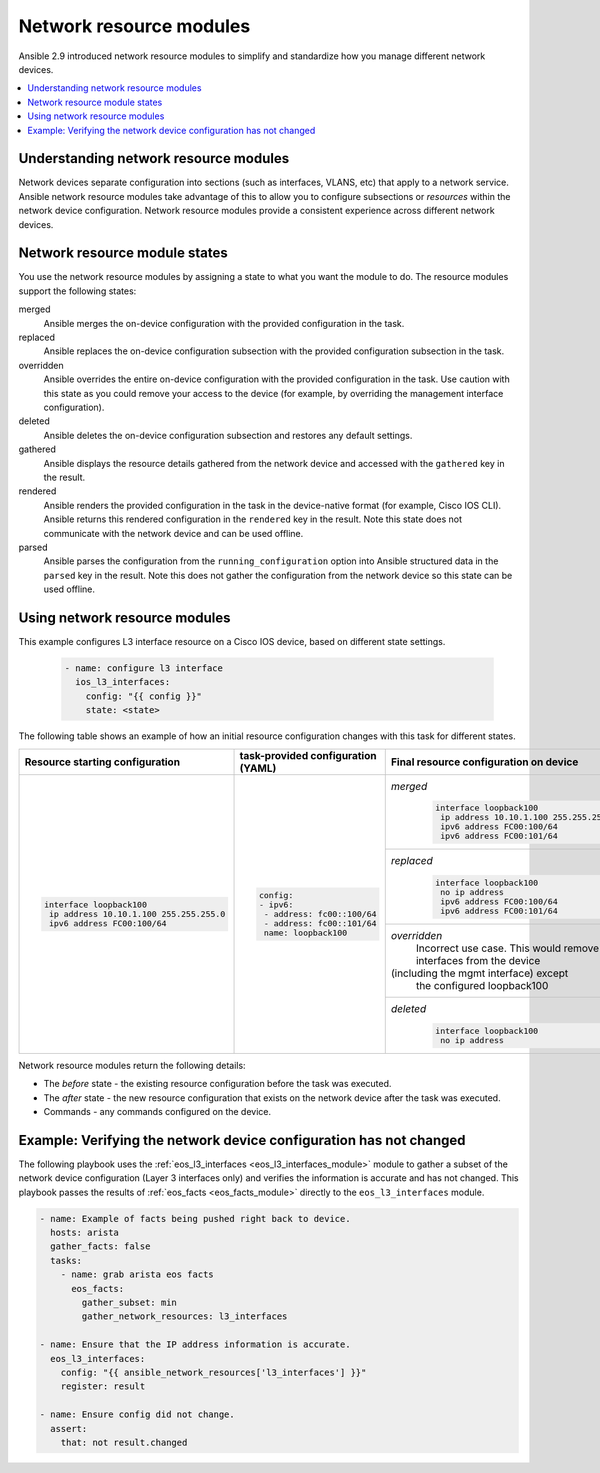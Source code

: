 .. _resource_modules:

************************
Network resource modules
************************

Ansible 2.9 introduced network resource modules to simplify and standardize how you manage different network devices.


.. contents::
   :local:

Understanding network resource modules
=======================================

Network devices separate configuration into sections (such as interfaces, VLANS, etc) that apply to a network service. Ansible network resource modules take advantage of this to allow you to configure subsections or *resources* within the network device configuration. Network resource modules provide a consistent experience across different network devices.


Network resource module states
===============================

You use the network resource modules by assigning a state to what you want the module to do. The resource modules support the following states:

merged
  Ansible merges the on-device configuration with the provided configuration in the task.

replaced
  Ansible replaces the on-device configuration subsection with the provided configuration subsection in the task.

overridden
  Ansible overrides the entire on-device configuration with the provided configuration in the task. Use caution with this state as you could remove your access to the device (for example, by overriding the management interface configuration).

deleted
  Ansible deletes the on-device configuration subsection and restores any default settings.

gathered
  Ansible displays the resource details gathered from the network device and accessed with the ``gathered`` key in the result.

rendered
  Ansible renders the provided configuration in the task in the device-native format (for example, Cisco IOS CLI). Ansible returns this rendered configuration in the ``rendered`` key in the result. Note this state does not communicate with the network device and can be used offline.

parsed
  Ansible parses the configuration from the ``running_configuration`` option into Ansible structured data in the ``parsed`` key in the result. Note this does not gather the configuration from the network device so this state can be used offline.

Using network resource modules
==============================

This example configures L3 interface resource on a Cisco IOS device, based on different state settings.

 .. code-block:: YAML

   - name: configure l3 interface
     ios_l3_interfaces:
       config: "{{ config }}"
       state: <state>

The following table shows an example of how an initial resource configuration changes with this task for different states.

+-----------------------------------------+------------------------------------+-----------------------------------------+
| Resource starting configuration         | task-provided configuration (YAML) | Final resource configuration on device  |
+=========================================+====================================+=========================================+
| .. code-block:: text                    |  .. code-block:: yaml              | *merged*                                |
|                                         |                                    |  .. code-block:: text                   |
|   interface loopback100                 |   config:                          |                                         |
|    ip address 10.10.1.100 255.255.255.0 |   - ipv6:                          |    interface loopback100                |
|    ipv6 address FC00:100/64             |    - address: fc00::100/64         |     ip address 10.10.1.100 255.255.255.0|
|                                         |    - address: fc00::101/64         |     ipv6 address FC00:100/64            |
|                                         |    name: loopback100               |     ipv6 address FC00:101/64            |
|                                         |                                    +-----------------------------------------+
|                                         |                                    | *replaced*                              |
|                                         |                                    |  .. code-block:: text                   |
|                                         |                                    |                                         |
|                                         |                                    |   interface loopback100                 |
|                                         |                                    |    no ip address                        |
|                                         |                                    |    ipv6 address FC00:100/64             |
|                                         |                                    |    ipv6 address FC00:101/64             |
|                                         |                                    +-----------------------------------------+
|                                         |                                    | *overridden*                            |
|                                         |                                    |  Incorrect use case. This would remove  |
|                                         |                                    |  all interfaces from the device         |
|                                         |                                    | (including the mgmt interface) except   |
|                                         |                                    |  the configured loopback100             |
|                                         |                                    +-----------------------------------------+
|                                         |                                    | *deleted*                               |
|                                         |                                    |  .. code-block:: text                   |
|                                         |                                    |                                         |
|                                         |                                    |   interface loopback100                 |
|                                         |                                    |    no ip address                        |
+-----------------------------------------+------------------------------------+-----------------------------------------+

Network resource modules return the following details:

* The *before* state -  the existing resource configuration before the task was executed.
* The *after* state - the new resource configuration that exists on the network device after the task was executed.
* Commands - any commands configured on the device.


Example: Verifying the network device configuration has not changed
====================================================================

The following playbook uses the :ref:`eos_l3_interfaces <eos_l3_interfaces_module>` module to gather a subset of the network device configuration (Layer 3 interfaces only) and verifies the information is accurate and has not changed. This playbook passes the results of :ref:`eos_facts <eos_facts_module>` directly to the ``eos_l3_interfaces`` module.


.. code-block:: yaml

  - name: Example of facts being pushed right back to device.
    hosts: arista
    gather_facts: false
    tasks:
      - name: grab arista eos facts
        eos_facts:
          gather_subset: min
          gather_network_resources: l3_interfaces

  - name: Ensure that the IP address information is accurate.
    eos_l3_interfaces:
      config: "{{ ansible_network_resources['l3_interfaces'] }}"
      register: result

  - name: Ensure config did not change.
    assert:
      that: not result.changed

.. seealso::

  `Network Features in Ansible 2.9 <https://www.ansible.com/blog/network-features-coming-soon-in-ansible-engine-2.9>`_
    A introductory blog post on network resource modules.
  `Deep Dive into Network Resource Modules <https://www.ansible.com/deep-dive-into-ansible-network-resource-module>`_
    A deeper dive presentation into network resource modules.

